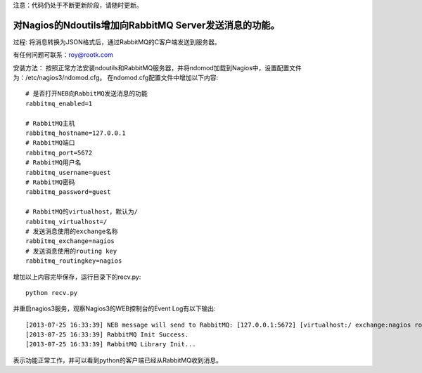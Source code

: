 注意：代码仍处于不断更新阶段，请随时更新。

对Nagios的Ndoutils增加向RabbitMQ Server发送消息的功能。
---------------------------

过程: 将消息转换为JSON格式后，通过RabbitMQ的C客户端发送到服务器。

有任何问题可联系：roy@rootk.com

安装方法：
按照正常方法安装ndoutils和RabbitMQ服务器，并将ndomod加载到Nagios中，设置配置文件为：/etc/nagios3/ndomod.cfg。
在ndomod.cfg配置文件中增加以下内容::

    # 是否打开NEB向RabbitMQ发送消息的功能
    rabbitmq_enabled=1
    
    # RabbitMQ主机
    rabbitmq_hostname=127.0.0.1
    # RabbitMQ端口
    rabbitmq_port=5672
    # RabbitMQ用户名
    rabbitmq_username=guest
    # RabbitMQ密码
    rabbitmq_password=guest

    # RabbitMQ的virtualhost，默认为/
    rabbitmq_virtualhost=/
    # 发送消息使用的exchange名称
    rabbitmq_exchange=nagios
    # 发送消息使用的routing key
    rabbitmq_routingkey=nagios

增加以上内容完毕保存，运行目录下的recv.py::

    python recv.py

并重启nagios3服务，观察Nagios3的WEB控制台的Event Log有以下输出::

[2013-07-25 16:33:39] NEB message will send to RabbitMQ: [127.0.0.1:5672] [virtualhost:/ exchange:nagios routingkey:nagios]
[2013-07-25 16:33:39] RabbitMQ Init Success.
[2013-07-25 16:33:39] RabbitMQ Library Init...

表示功能正常工作，并可以看到python的客户端已经从RabbitMQ收到消息。 
